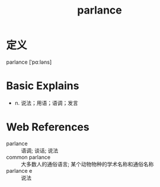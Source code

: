 #+title: parlance
#+roam_tags:英语单词

* 定义
  
parlance [ˈpɑːləns]

* Basic Explains
- n. 说法；用语；语调；发言

* Web References
- parlance :: 语调; 谈话; 说法
- common parlance :: 大多数人的通俗语言; 某个动物物种的学术名称和通俗名称
- parlance e :: 说法

